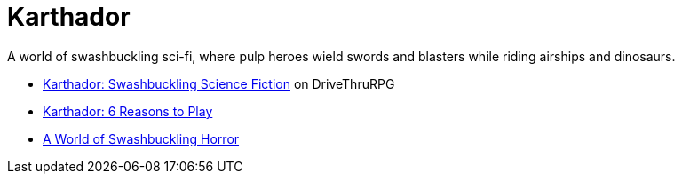 = Karthador

****
A world of swashbuckling sci-fi, where pulp heroes wield swords and blasters while riding airships and dinosaurs.
****

* https://www.drivethrurpg.com/en/product/170534/karthador-swashbuckling-science-fiction[Karthador: Swashbuckling Science Fiction] on DriveThruRPG
* https://realityblurs.com/karthador-6-reasons-to-play/[Karthador: 6 Reasons to Play]
* https://realityblurs.com/a-world-of-swashbuckling-horror/[A World of Swashbuckling Horror]

